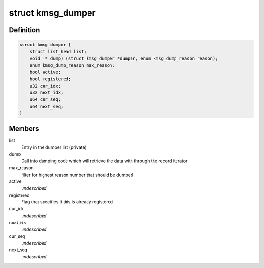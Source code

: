 .. -*- coding: utf-8; mode: rst -*-
.. src-file: include/linux/kmsg_dump.h

.. _`kmsg_dumper`:

struct kmsg_dumper
==================

.. c:type:: struct kmsg_dumper

    kernel crash message dumper structure

.. _`kmsg_dumper.definition`:

Definition
----------

.. code-block:: c

    struct kmsg_dumper {
        struct list_head list;
        void (* dump) (struct kmsg_dumper *dumper, enum kmsg_dump_reason reason);
        enum kmsg_dump_reason max_reason;
        bool active;
        bool registered;
        u32 cur_idx;
        u32 next_idx;
        u64 cur_seq;
        u64 next_seq;
    }

.. _`kmsg_dumper.members`:

Members
-------

list
    Entry in the dumper list (private)

dump
    Call into dumping code which will retrieve the data with
    through the record iterator

max_reason
    filter for highest reason number that should be dumped

active
    *undescribed*

registered
    Flag that specifies if this is already registered

cur_idx
    *undescribed*

next_idx
    *undescribed*

cur_seq
    *undescribed*

next_seq
    *undescribed*

.. This file was automatic generated / don't edit.

